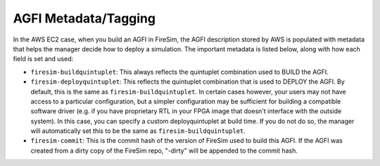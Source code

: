 AGFI Metadata/Tagging
=====================

In the AWS EC2 case, when you build an AGFI in FireSim, the AGFI description stored by
AWS is populated with metadata that helps the manager decide how to deploy a simulation.
The important metadata is listed below, along with how each field is set and used:

- ``firesim-buildquintuplet``: This always reflects the quintuplet combination used to
  BUILD the AGFI.
- ``firesim-deployquintuplet``: This reflects the quintuplet combination that is used to
  DEPLOY the AGFI. By default, this is the same as ``firesim-buildquintuplet``. In
  certain cases however, your users may not have access to a particular configuration,
  but a simpler configuration may be sufficient for building a compatible software
  driver (e.g. if you have proprietary RTL in your FPGA image that doesn't interface
  with the outside system). In this case, you can specify a custom deployquintuplet at
  build time. If you do not do so, the manager will automatically set this to be the
  same as ``firesim-buildquintuplet``.
- ``firesim-commit``: This is the commit hash of the version of FireSim used to build
  this AGFI. If the AGFI was created from a dirty copy of the FireSim repo, "-dirty"
  will be appended to the commit hash.
